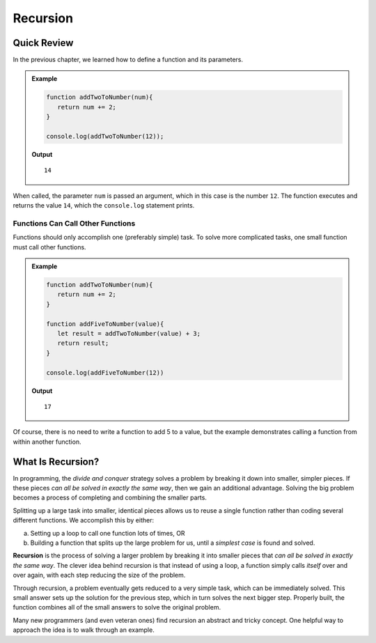 Recursion
==========

Quick Review
-------------

In the previous chapter, we learned how to define a function and its
parameters.

.. admonition:: Example

   .. sourcecode:: js

      function addTwoToNumber(num){
         return num += 2;
      }

      console.log(addTwoToNumber(12));

   **Output**

   ::

      14

When called, the parameter ``num`` is passed an argument, which in this case is
the number ``12``. The function executes and returns the value ``14``, which
the ``console.log`` statement prints.

Functions Can Call Other Functions
^^^^^^^^^^^^^^^^^^^^^^^^^^^^^^^^^^^

Functions should only accomplish one (preferably simple) task. To solve more
complicated tasks, one small function must call other functions.

.. admonition:: Example

   .. sourcecode:: js

      function addTwoToNumber(num){
         return num += 2;
      }

      function addFiveToNumber(value){
         let result = addTwoToNumber(value) + 3;
         return result;
      }

      console.log(addFiveToNumber(12))

   **Output**

   ::

      17

Of course, there is no need to write a function to add 5 to a value, but the
example demonstrates calling a function from within another function.

.. index:: ! recursion

What Is Recursion?
-------------------

In programming, the *divide and conquer* strategy solves a problem by breaking
it down into smaller, simpler pieces. If these pieces *can all be solved in
exactly the same way*, then we gain an additional advantage. Solving the big
problem becomes a process of completing and combining the smaller parts.

Splitting up a large task into smaller, identical pieces allows us to reuse a
single function rather than coding several different functions. We accomplish
this by either:

a. Setting up a loop to call one function lots of times, OR
b. Building a function that splits up the large problem for us, until a *simplest
   case* is found and solved.

**Recursion** is the process of solving a larger problem by breaking it into
smaller pieces that *can all be solved in exactly the same way*. The clever
idea behind recursion is that instead of using a loop, a function simply
calls *itself* over and over again, with each step reducing the size of the
problem.

Through recursion, a problem eventually gets reduced to a very simple task,
which can be immediately solved. This small answer sets up the solution for the
previous step, which in turn solves the next bigger step. Properly built, the
function combines all of the small answers to solve the original problem.

Many new programmers (and even veteran ones) find recursion an abstract and
tricky concept. One helpful way to approach the idea is to walk through an
example.
